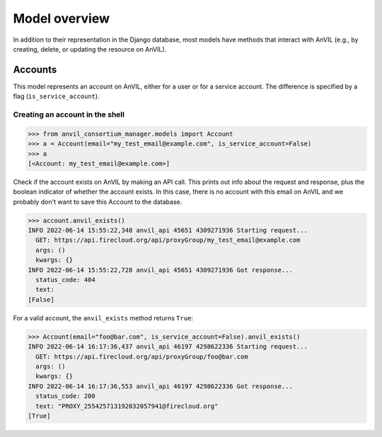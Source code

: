 Model overview
======================================================================

In addition to their representation in the Django database, most models have methods that interact with AnVIL (e.g., by creating, delete, or updating the resource on AnVIL).

Accounts
----------------------------------------------------------------------

This model represents an account on AnVIL, either for a user or for a service account. The difference is specified by a flag (``is_service_account``).

Creating an account in the shell
~~~~~~

.. code-block:: pycon

    >>> from anvil_consortium_manager.models import Account
    >>> a = Account(email="my_test_email@example.com", is_service_account=False)
    >>> a
    [<Account: my_test_email@example.com>]

Check if the account exists on AnVIL by making an API call. This prints out info about the request and response, plus
the boolean indicator of whether the account exists.
In this case, there is no account with this email on AnVIL and we probably don't want to save this Account to the database.

.. code-block:: pycon

    >>> account.anvil_exists()
    INFO 2022-06-14 15:55:22,348 anvil_api 45651 4309271936 Starting request...
      GET: https://api.firecloud.org/api/proxyGroup/my_test_email@example.com
      args: ()
      kwargs: {}
    INFO 2022-06-14 15:55:22,728 anvil_api 45651 4309271936 Got response...
      status_code: 404
      text:
    [False]

For a valid account, the ``anvil_exists`` method returns ``True``:

.. code-block:: pycon

    >>> Account(email="foo@bar.com", is_service_account=False).anvil_exists()
    INFO 2022-06-14 16:17:36,437 anvil_api 46197 4298622336 Starting request...
      GET: https://api.firecloud.org/api/proxyGroup/foo@bar.com
      args: ()
      kwargs: {}
    INFO 2022-06-14 16:17:36,553 anvil_api 46197 4298622336 Got response...
      status_code: 200
      text: "PROXY_255425713192032057941@firecloud.org"
    [True]
